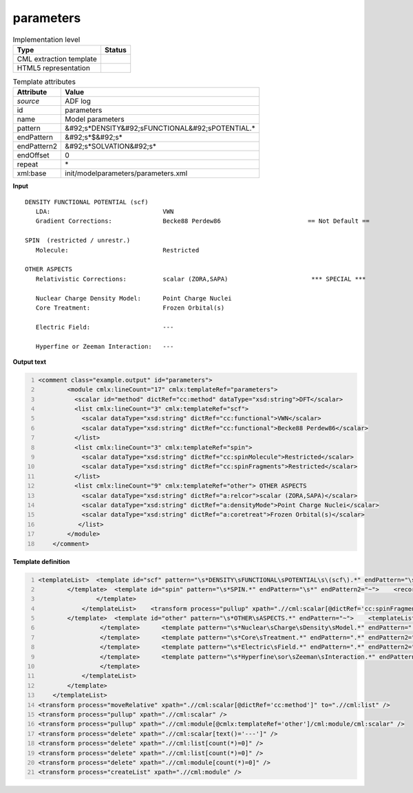 .. _parameters-d3e1253:

parameters
==========

.. table:: Implementation level

   +----------------------------------------------------------------------------------------------------------------------------+----------------------------------------------------------------------------------------------------------------------------+
   | Type                                                                                                                       | Status                                                                                                                     |
   +============================================================================================================================+============================================================================================================================+
   | CML extraction template                                                                                                    | |image1|                                                                                                                   |
   +----------------------------------------------------------------------------------------------------------------------------+----------------------------------------------------------------------------------------------------------------------------+
   | HTML5 representation                                                                                                       | |image2|                                                                                                                   |
   +----------------------------------------------------------------------------------------------------------------------------+----------------------------------------------------------------------------------------------------------------------------+

.. table:: Template attributes

   +----------------------------------------------------------------------------------------------------------------------------+----------------------------------------------------------------------------------------------------------------------------+
   | Attribute                                                                                                                  | Value                                                                                                                      |
   +============================================================================================================================+============================================================================================================================+
   | *source*                                                                                                                   | ADF log                                                                                                                    |
   +----------------------------------------------------------------------------------------------------------------------------+----------------------------------------------------------------------------------------------------------------------------+
   | id                                                                                                                         | parameters                                                                                                                 |
   +----------------------------------------------------------------------------------------------------------------------------+----------------------------------------------------------------------------------------------------------------------------+
   | name                                                                                                                       | Model parameters                                                                                                           |
   +----------------------------------------------------------------------------------------------------------------------------+----------------------------------------------------------------------------------------------------------------------------+
   | pattern                                                                                                                    | &#92;s*DENSITY&#92;sFUNCTIONAL&#92;sPOTENTIAL.\*                                                                           |
   +----------------------------------------------------------------------------------------------------------------------------+----------------------------------------------------------------------------------------------------------------------------+
   | endPattern                                                                                                                 | &#92;s*$&#92;s\*                                                                                                           |
   +----------------------------------------------------------------------------------------------------------------------------+----------------------------------------------------------------------------------------------------------------------------+
   | endPattern2                                                                                                                | &#92;s*SOLVATION&#92;s\*                                                                                                   |
   +----------------------------------------------------------------------------------------------------------------------------+----------------------------------------------------------------------------------------------------------------------------+
   | endOffset                                                                                                                  | 0                                                                                                                          |
   +----------------------------------------------------------------------------------------------------------------------------+----------------------------------------------------------------------------------------------------------------------------+
   | repeat                                                                                                                     | \*                                                                                                                         |
   +----------------------------------------------------------------------------------------------------------------------------+----------------------------------------------------------------------------------------------------------------------------+
   | xml:base                                                                                                                   | init/modelparameters/parameters.xml                                                                                        |
   +----------------------------------------------------------------------------------------------------------------------------+----------------------------------------------------------------------------------------------------------------------------+

.. container:: formalpara-title

   **Input**

::

    DENSITY FUNCTIONAL POTENTIAL (scf)
       LDA:                               VWN                                      
       Gradient Corrections:              Becke88 Perdew86                        == Not Default ==

    SPIN  (restricted / unrestr.)
       Molecule:                          Restricted                               

    OTHER ASPECTS
       Relativistic Corrections:          scalar (ZORA,SAPA)                       *** SPECIAL ***

       Nuclear Charge Density Model:      Point Charge Nuclei                                                                                                                                                                                     
       Core Treatment:                    Frozen Orbital(s)                        

       Electric Field:                    ---                                      

       Hyperfine or Zeeman Interaction:   ---                                          

       
       

.. container:: formalpara-title

   **Output text**

.. code:: xml
   :number-lines:

   <comment class="example.output" id="parameters">       
           <module cmlx:lineCount="17" cmlx:templateRef="parameters">
             <scalar id="method" dictRef="cc:method" dataType="xsd:string">DFT</scalar>
             <list cmlx:lineCount="3" cmlx:templateRef="scf">
               <scalar dataType="xsd:string" dictRef="cc:functional">VWN</scalar>
               <scalar dataType="xsd:string" dictRef="cc:functional">Becke88 Perdew86</scalar>
             </list>
             <list cmlx:lineCount="3" cmlx:templateRef="spin">
               <scalar dataType="xsd:string" dictRef="cc:spinMolecule">Restricted</scalar>
               <scalar dataType="xsd:string" dictRef="cc:spinFragments">Restricted</scalar>
             </list>
             <list cmlx:lineCount="9" cmlx:templateRef="other"> OTHER ASPECTS 
               <scalar dataType="xsd:string" dictRef="a:relcor">scalar (ZORA,SAPA)</scalar>
               <scalar dataType="xsd:string" dictRef="a:densityMode">Point Charge Nuclei</scalar>
               <scalar dataType="xsd:string" dictRef="a:coretreat">Frozen Orbital(s)</scalar>
              </list>           
           </module>
       </comment>

.. container:: formalpara-title

   **Template definition**

.. code:: xml
   :number-lines:

   <templateList>  <template id="scf" pattern="\s*DENSITY\sFUNCTIONAL\sPOTENTIAL\s\(scf\).*" endPattern="\s*">    <record repeat="1" />    <record id="functional">.*:{X,cc:functional}</record>    <record id="gradient">\s*Gradient\sCorrections:\s+{X,cc:functional}\s*\=\=\s*Not Default\s*\=\=\s*</record>    <transform process="addChild" xpath="." position="1" elementName="cml:scalar" id="method" dictRef="cc:method" value="DFT" />
           </template>  <template id="spin" pattern="\s*SPIN.*" endPattern="\s*" endPattern2="~">    <record repeat="1" />    <record id="molecule">\s*Molecule:\s*{A,cc:spinMolecule}.*</record>    <templateList>      <template pattern="\s*Fragments:.*" endPattern=".*" endPattern2="~">        <record id="fragments">\s*Fragments:\s*{A,cc:spinFragments}.*</record>
                   </template>           
               </templateList>    <transform process="pullup" xpath=".//cml:scalar[@dictRef='cc:spinFragments']" />
           </template>  <template id="other" pattern="\s*OTHER\sASPECTS.*" endPattern="~">    <templateList>      <template pattern="\s*Relativistic\sCorrections.*" endPattern=".*" endPattern2="~">        <record>\s*Relativistic\sCorrections:{X,a:relcor}\*\*\*\s*SPECIAL\s*\*\*\*\s*</record>
                    </template>      <template pattern="\s*Nuclear\sCharge\sDensity\sModel.*" endPattern=".*" endPattern2="~">        <record>\s*Nuclear\sCharge\sDensity\sModel:{X,a:densityMode}</record>
                    </template>      <template pattern="\s*Core\sTreatment.*" endPattern=".*" endPattern2="~">        <record>\s*Core\sTreatment:{X,a:coretreat}</record>
                    </template>      <template pattern="\s*Electric\sField.*" endPattern=".*" endPattern2="~">        <record>\s*Electric\sField:{X,a:electricField}</record>
                    </template>      <template pattern="\s*Hyperfine\sor\sZeeman\sInteraction.*" endPattern=".*" endPattern2="~">        <record>\s*Hyperfine\sor\sZeeman\sInteraction:{X,a:zeeman}</record>
                    </template>
               </templateList>
           </template>           
       </templateList>
   <transform process="moveRelative" xpath=".//cml:scalar[@dictRef='cc:method']" to=".//cml:list" />
   <transform process="pullup" xpath=".//cml:scalar" />
   <transform process="pullup" xpath=".//cml:module[@cmlx:templateRef='other']/cml:module/cml:scalar" />
   <transform process="delete" xpath=".//cml:scalar[text()='---']" />
   <transform process="delete" xpath=".//cml:list[count(*)=0]" />
   <transform process="delete" xpath=".//cml:list[count(*)=0]" />
   <transform process="delete" xpath=".//cml:module[count(*)=0]" />
   <transform process="createList" xpath=".//cml:module" />

.. |image1| image:: ../../imgs/Total.png
.. |image2| image:: ../../imgs/None.png

